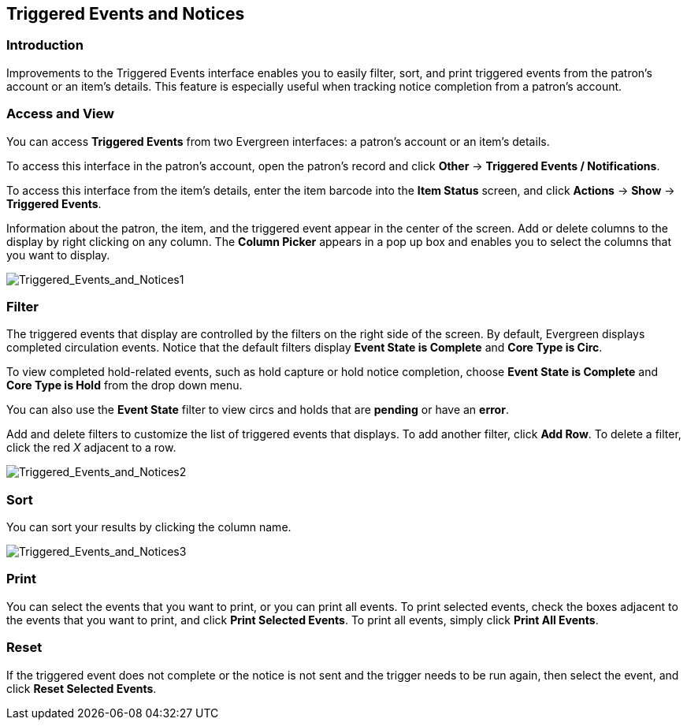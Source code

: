 == Triggered Events and Notices ==

=== Introduction ===

Improvements to the Triggered Events interface enables you to easily filter,
sort, and print triggered events from the patron's account or an item's details.
This feature is especially useful when tracking notice completion from a
patron's account.

=== Access and View ===

You can access *Triggered Events* from two Evergreen interfaces: a patron's
account or an item's details.  

To access this interface in the patron's account, open the patron's record and
click *Other* -> *Triggered Events / Notifications*.

To access this interface from the item's details, enter the item barcode into
the *Item Status* screen, and click *Actions* -> *Show* -> *Triggered Events*.

Information about the patron, the item, and the triggered event appear in the
center of the screen.  Add or delete columns to the display by right clicking on
any column. The *Column Picker* appears in a pop up box and enables you to
select the columns that you want to display.

image::media/Triggered_Events_and_Notices1.jpg[Triggered_Events_and_Notices1]

=== Filter ===

The triggered events that display are controlled by the filters on the right
side of the screen.  By default, Evergreen displays completed circulation
events.  Notice that the default filters display *Event State is Complete* and
*Core Type is Circ*.  

To view completed hold-related events, such as hold capture or hold notice
completion, choose *Event State is Complete* and *Core Type is Hold* from the
drop down menu.

You can also use the *Event State* filter to view circs and holds that are
*pending* or have an *error*.

Add and delete filters to customize the list of triggered events that displays.
To add another filter, click *Add Row*.  To delete a filter, click the red _X_
adjacent to a row.

image::media/Triggered_Events_and_Notices2.jpg[Triggered_Events_and_Notices2]

=== Sort ===

You can sort your results by clicking the column name.

image::media/Triggered_Events_and_Notices3.jpg[Triggered_Events_and_Notices3]


=== Print ===

You can select the events that you want to print, or you can print all events.
To print selected events, check the boxes adjacent to the events that you want
to print, and click *Print Selected Events*.  To print all events, simply click
*Print All Events*.

=== Reset ===

If the triggered event does not complete or the notice is not sent and the
trigger needs to be run again, then select the event, and click *Reset Selected
Events*.

